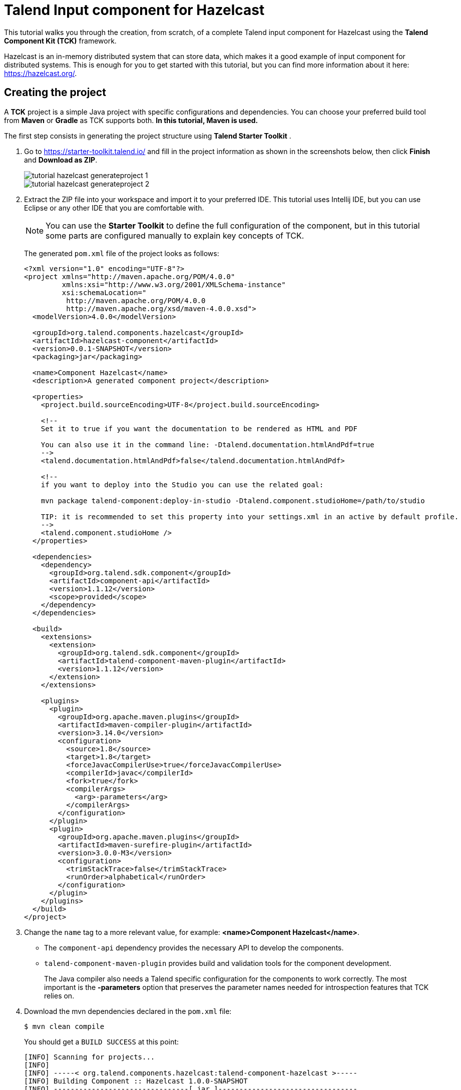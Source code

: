 = Talend Input component for Hazelcast
:page-partial:
:description: Example of input component implementation with Talend Component Kit
:keywords: tutorial, example, partition mapper, producer, source, hazelcast, distributed

[[tutorial-create-an-input-component2]]
This tutorial walks you through the creation, from scratch, of a complete Talend input component for Hazelcast using the *Talend Component Kit (TCK)* framework.

Hazelcast is an in-memory distributed system that can store data, which makes it a good example of input component for distributed systems. This is enough for you to get started with this tutorial, but you can find more information about it here: https://hazelcast.org/. 

== Creating the project
A *TCK* project is a simple Java project with specific configurations and dependencies. You can choose your preferred build tool from *Maven* or *Gradle* as TCK supports both. *In this tutorial, Maven is used.*

The first step consists in generating the project structure using *Talend Starter Toolkit* .

. Go to https://starter-toolkit.talend.io/ and fill in the project information as shown
in the screenshots below, then click *Finish* and *Download as ZIP*. +
+
image::tutorial_hazelcast_generateproject_1.png[]
image::tutorial_hazelcast_generateproject_2.png[]
+
. Extract the ZIP file into your workspace and import it to your preferred IDE. This tutorial uses Intellij IDE, but you can use Eclipse or any other IDE that you are comfortable with.
+
NOTE: You can use the *Starter Toolkit* to define the full configuration of the component, but in this tutorial some parts are configured manually to explain key concepts of TCK.
+
The generated `pom.xml` file of the project looks as follows: +
+
[source,xml]
----
<?xml version="1.0" encoding="UTF-8"?>
<project xmlns="http://maven.apache.org/POM/4.0.0"
         xmlns:xsi="http://www.w3.org/2001/XMLSchema-instance"
         xsi:schemaLocation="
          http://maven.apache.org/POM/4.0.0
          http://maven.apache.org/xsd/maven-4.0.0.xsd">
  <modelVersion>4.0.0</modelVersion>

  <groupId>org.talend.components.hazelcast</groupId>
  <artifactId>hazelcast-component</artifactId>
  <version>0.0.1-SNAPSHOT</version>
  <packaging>jar</packaging>

  <name>Component Hazelcast</name>
  <description>A generated component project</description>

  <properties>
    <project.build.sourceEncoding>UTF-8</project.build.sourceEncoding>

    <!--
    Set it to true if you want the documentation to be rendered as HTML and PDF

    You can also use it in the command line: -Dtalend.documentation.htmlAndPdf=true
    -->
    <talend.documentation.htmlAndPdf>false</talend.documentation.htmlAndPdf>

    <!--
    if you want to deploy into the Studio you can use the related goal:

    mvn package talend-component:deploy-in-studio -Dtalend.component.studioHome=/path/to/studio

    TIP: it is recommended to set this property into your settings.xml in an active by default profile.
    -->
    <talend.component.studioHome />
  </properties>

  <dependencies>
    <dependency>
      <groupId>org.talend.sdk.component</groupId>
      <artifactId>component-api</artifactId>
      <version>1.1.12</version>
      <scope>provided</scope>
    </dependency>
  </dependencies>

  <build>
    <extensions>
      <extension>
        <groupId>org.talend.sdk.component</groupId>
        <artifactId>talend-component-maven-plugin</artifactId>
        <version>1.1.12</version>
      </extension>
    </extensions>

    <plugins>
      <plugin>
        <groupId>org.apache.maven.plugins</groupId>
        <artifactId>maven-compiler-plugin</artifactId>
        <version>3.14.0</version>
        <configuration>
          <source>1.8</source>
          <target>1.8</target>
          <forceJavacCompilerUse>true</forceJavacCompilerUse>
          <compilerId>javac</compilerId>
          <fork>true</fork>
          <compilerArgs>
            <arg>-parameters</arg>
          </compilerArgs>
        </configuration>
      </plugin>
      <plugin>
        <groupId>org.apache.maven.plugins</groupId>
        <artifactId>maven-surefire-plugin</artifactId>
        <version>3.0.0-M3</version>
        <configuration>
          <trimStackTrace>false</trimStackTrace>
          <runOrder>alphabetical</runOrder>
        </configuration>
      </plugin>
    </plugins>
  </build>
</project>
----
+
. Change the `name` tag to a more relevant value, for example: *<name>Component Hazelcast</name>*.

- The `component-api` dependency provides the necessary API to develop the components.
- `talend-component-maven-plugin` provides build and validation tools for the component development. +
+
The Java compiler also needs a Talend specific configuration for the components to work correctly.
The most important is the *-parameters* option that preserves the parameter names needed for introspection features that TCK relies on.

. Download the mvn dependencies declared in the `pom.xml` file: +
+
```
$ mvn clean compile
``` 
+
You should get a `BUILD SUCCESS` at this point: +
+
```
[INFO] Scanning for projects...
[INFO]
[INFO] -----< org.talend.components.hazelcast:talend-component-hazelcast >-----
[INFO] Building Component :: Hazelcast 1.0.0-SNAPSHOT
[INFO] --------------------------------[ jar ]---------------------------------
[INFO]

...

[INFO]
[INFO] ------------------------------------------------------------------------
[INFO] BUILD SUCCESS
[INFO] ------------------------------------------------------------------------
[INFO] Total time:  1.311 s
[INFO] Finished at: 2019-09-03T11:42:41+02:00
[INFO] ------------------------------------------------------------------------
```
+
. Create the project structure:
+
```
$ mkdir -p src/main/java
$ mkdir -p src/main/resources
```
+
. Create the component Java packages.
+
IMPORTANT: Packages are mandatory in the component model and you cannot use the default one (no package).
It is recommended to create a unique package per component to be able to reuse it as dependency in other components, for example to guarantee isolation while writing unit tests.
+
```
$ mkdir -p src/main/java/org/talend/components/hazelcast
$ mkdir -p src/main/resources/org/talend/components/hazelcast
```

The project is now correctly set up. The next steps consist in registering the component family and setting up some properties.

== Registering the Hazelcast components family
Registering every component family allows the component server to properly load the components and to ensure they are available in Talend Studio.

=== Creating the package-info.java file
The family registration happens via a `package-info.java` file that you have to create.

Move to the `src/main/java/org/talend/components/hazelcast` package and create a `package-info.java` file: 

[source,java,indent=0,subs="verbatim,quotes,attributes"]
----
@Components(family = "Hazelcast", categories = "Databases")
@Icon(value = Icon.IconType.CUSTOM, custom = "Hazelcast")
package org.talend.components.hazelcast;

import org.talend.sdk.component.api.component.Components;
import org.talend.sdk.component.api.component.Icon;
----
* *@Components*: Declares the family name and the categories to which the component belongs.
* *@Icon*: Defines the component family icon. This icon is visible in the Studio metadata tree.

=== Creating the internationalization file
Talend Component Kit supports internationalization (i18n) via Java properties files. Using these files, you can customize and translate the display name of properties such as the name of a component family or, as shown later in this tutorial, labels displayed in the component configuration.

Go to `src/main/resources/org/talend/components/hazelcast` and create an i18n `Messages.properties` file as below: 

[source,properties,indent=0,subs="verbatim,quotes,attributes"]
----
# An i18n name for the component family
Hazelcast._displayName=Hazelcast
----

=== Providing the family icon
You can define the component family icon in the `package-info.java` file. The icon image must exist in the `resources/icons` folder.

TCK supports both `SVG` and `PNG` formats for the icons.

. Create the `icons` folder and add an icon image for the Hazelcast family.
+
```
$ mkdir -p /src/main/resources/icons
```
This tutorial uses the Hazelcast icon from the official GitHub repository that you can get from: https://avatars3.githubusercontent.com/u/1453152?s=200&v=4

. Download the image and rename it to `Hazelcast_icon32.png`.
The name syntax is important and should match `<Icon id from the package-info>_icon.32.png`.

The component registration is now complete.
The next step consists in defining the component configuration.

== Defining the Hazelcast component configuration
All Input and Output (I/O) components follow a predefined model of configuration.
The configuration requires two parts:

- *Datastore*: Defines all properties that let the component connect to the targeted system.
- *Dataset*: Defines the data to be read or written from/to the targeted system.

=== Datastore
Connecting to the Hazelcast cluster requires the IP address, group name and password of the targeted cluster.

In the component, the datastore is represented by a simple POJO.

. Create a `HazelcastDatastore.java` class file in the `src/main/java/org/talend/components/hazelcast`
folder. +
+
[source,java,indent=0,subs="verbatim,quotes,attributes"]
----
package org.talend.components.hazelcast;

import org.talend.sdk.component.api.configuration.Option;
import org.talend.sdk.component.api.configuration.constraint.Required;
import org.talend.sdk.component.api.configuration.type.DataStore;
import org.talend.sdk.component.api.configuration.ui.layout.GridLayout;
import org.talend.sdk.component.api.configuration.ui.widget.Credential;
import org.talend.sdk.component.api.meta.Documentation;

import java.io.Serializable;

@GridLayout({ <1>
        @GridLayout.Row("clusterIpAddress"),
        @GridLayout.Row({"groupName", "password"})
})
@DataStore("HazelcastDatastore") <2>
@Documentation("Hazelcast Datastore configuration") <3>
public class HazelcastDatastore implements Serializable {

    @Option <4>
    @Required <5>
    @Documentation("The hazelcast cluster ip address")
    private String clusterIpAddress;

    @Option
    @Documentation("cluster group name")
    private String groupName;

    @Option
    @Credential <6>
    @Documentation("cluster password")
    private String password;

    // Getters & Setters omitted for simplicity
    // You need to generate them
}
----
+
<1> `@GridLayout`: define the UI layout of this configuration in a grid manner.
<2> `@DataStore`: mark this POJO as being a data store with the id `HazelcastDatastore` that can be used to reference the datastore in the i18n files or some services
<3> `@Documentation`: document classes and properties. then TCK rely on those metadata to generate a documentation for the component.
<4> `@Option`: mark class's attributes as being a configuration entry.
<5> `@Required`: mark a configuration as being required.
<6> `@Credential`: mark an Option as being a sensible data that need to be encrypted before it's stored.
+
. Define the i18n properties of the datastore.
In the `Messages.properties` file let add the following lines:
+
[source,properties,indent=0,subs="verbatim,quotes,attributes"]
----
#datastore
Hazelcast.datastore.HazelcastDatastore._displayName=Hazelcast Connection
HazelcastDatastore.clusterIpAddress._displayName=Cluster ip address
HazelcastDatastore.groupName._displayName=Group Name
HazelcastDatastore.password._displayName=Password
----

The Hazelcast datastore is now defined.

=== Dataset
Hazelcast includes different types of datastores.
You can manipulate maps, lists, sets, caches, locks, queues, topics and so on.

This tutorial focuses on maps but still applies to the other data structures.

Reading/writing from a map requires the map name.

. Create the dataset class by creating a `HazelcastDataset.java`
file in `src/main/java/org/talend/components/hazelcast`.
+
[source,java,indent=0,subs="verbatim,quotes,attributes"]
----
package org.talend.components.hazelcast;

import org.talend.sdk.component.api.configuration.Option;
import org.talend.sdk.component.api.configuration.type.DataSet;
import org.talend.sdk.component.api.configuration.ui.layout.GridLayout;
import org.talend.sdk.component.api.meta.Documentation;

import java.io.Serializable;

@GridLayout({
        @GridLayout.Row("connection"),
        @GridLayout.Row("mapName")
})
@DataSet("HazelcastDataset")
@Documentation("Hazelcast dataset")
public class HazelcastDataset implements Serializable {


    @Option
    @Documentation("Hazelcast connection")
    private HazelcastDatastore connection;

    @Option
    @Documentation("Hazelcast map name")
    private String mapName;

    // Getters & Setters omitted for simplicity
    // You need to generate them

}

----
The `@Dataset` annotation marks the class as a dataset.
Note that it also references a datastore, as required by the components model.
+
. Just how it was done for the datastore, define the i18n properties of the dataset.
To do that, add the following lines to the `Messages.properties` file.
+
[source,properties,indent=0,subs="verbatim,quotes,attributes"]
----
#dataset
Hazelcast.dataset.HazelcastDataset._displayName=Hazelcast Map
HazelcastDataset.connection._displayName=Connection
HazelcastDataset.mapName._displayName=Map Name
----

The component configuration is now ready. The next step consists in creating the Source that will read the data from the Hazelcast map.

=== Source
The Source is the class responsible for reading the data from the configured dataset.

A source gets the configuration instance injected by TCK at runtime and uses it to connect to the targeted system and read the data.

. Create a new class as follows. 
+
[source,java,indent=0,subs="verbatim,quotes,attributes"]
----
package org.talend.components.hazelcast;

import org.talend.sdk.component.api.component.Icon;
import org.talend.sdk.component.api.component.Version;
import org.talend.sdk.component.api.configuration.Option;
import org.talend.sdk.component.api.input.Emitter;
import org.talend.sdk.component.api.input.PartitionMapper;
import org.talend.sdk.component.api.input.Producer;
import org.talend.sdk.component.api.meta.Documentation;
import org.talend.sdk.component.api.record.Record;

import javax.annotation.PostConstruct;
import javax.annotation.PreDestroy;
import java.io.IOException;
import java.io.Serializable;

@Version
@Icon(value = Icon.IconType.CUSTOM, custom = "Hazelcast") <1>
@Emitter(name = "Input") <2>
@Documentation("Hazelcast source")
public class HazelcastSource implements Serializable {

    private final HazelcastDataset dataset;

    public HazelcastSource(@Option("configuration") final HazelcastDataset configuration) {
        this.dataset = configuration;
    }

    @PostConstruct <3>
    public void init() throws IOException {
        //Here we can init connections
    }

    @Producer <4>
    public Record next() {
        // provide a record every time it is called. Returns null if there is no more data
        return null;
    }

    @PreDestroy <5>
    public void release() {
        // clean and release any resources
    }
}
----
<1> The `Icon` annotation defines the icon of the component. Here, it uses the same icon as the family icon but you can use a different one.
<2> The class is annotated with `@Emitter`. It marks this class as being a source that will produce records. +
The constructor of the source class lets TCK inject the required configuration to the source. We can also inject some common services provided by TCK or other services that we can define in the component. We will see the service part later in this tutorial.
<3> The method annotated with `@PostConstruct` prepares resources or opens a connection, for example.
<4> The method annotated with `@Producer` retrieves the next record if any. The method will return `null` if no more record can be read.
<5> The method annotated with `@PreDestroy` cleans any resource that was used or opened in the Source.
+
. The source also needs i18n properties to provide a readable display name. Add the following line to the `Messages.properties` file.
+
[source,properties,indent=0,subs="verbatim,quotes,attributes"]
----
#Source
Hazelcast.Input._displayName=Input
----
+
. At this point, it is already possible to see the result in the Talend Component Web Tester to check how the configuration looks like and validate the layout visually.
To do that, execute the following command in the project folder.
+
```
$ mvn clean install talend-component:web
```
This command starts the Component Web Tester and deploys the component there.
. Access http://localhost:8080/.
+
```
[INFO]
[INFO] --- talend-component-maven-plugin:1.1.12:web (default-cli) @ talend-component-hazelcast ---
[16:46:52.361][INFO ][.WebServer_8080][oyote.http11.Http11NioProtocol] Initializing ProtocolHandler ["http-nio-8080"]
[16:46:52.372][INFO ][.WebServer_8080][.catalina.core.StandardService] Starting service [Tomcat]
[16:46:52.372][INFO ][.WebServer_8080][e.catalina.core.StandardEngine] Starting Servlet engine: [Apache Tomcat/9.0.22]
[16:46:52.378][INFO ][.WebServer_8080][oyote.http11.Http11NioProtocol] Starting ProtocolHandler ["http-nio-8080"]
[16:46:52.390][INFO ][.WebServer_8080][g.apache.meecrowave.Meecrowave] --------------- http://localhost:8080
...
[INFO]

  You can now access the UI at http://localhost:8080


[INFO] Enter 'exit' to quit
[INFO] Initializing class org.talend.sdk.component.server.front.ComponentResourceImpl

```

image::tutorial_hazelcast_webtester.png[]

The source is set up. It is now time to start creating some Hazelcast specific code to connect to a cluster and read values for a map.

=== Source implementation for Hazelcast

. Add the `hazelcast-client` Maven dependency to the `pom.xml` of the project, in the `dependencies` node.
+
[source,xml]
----
    <dependency>
      <groupId>com.hazelcast</groupId>
      <artifactId>hazelcast-client</artifactId>
      <version>3.12.2</version>
    </dependency>
----
. Add a Hazelcast instance to the `@PostConstruct` method. 
.. Declare a `HazelcastInstance` attribute in the source class. 
+
NOTE: Any non-serializable attribute needs to be marked as transient to avoid serialization issues. 
+
.. Implement the post construct method.
+
[source,java,indent=0,subs="verbatim,quotes,attributes"]
----
package org.talend.components.hazelcast;

import com.hazelcast.client.HazelcastClient;
import com.hazelcast.client.config.ClientConfig;
import com.hazelcast.client.config.ClientNetworkConfig;
import com.hazelcast.core.HazelcastInstance;
import org.talend.sdk.component.api.component.Icon;
import org.talend.sdk.component.api.component.Version;
import org.talend.sdk.component.api.configuration.Option;
import org.talend.sdk.component.api.input.Emitter;
import org.talend.sdk.component.api.input.Producer;
import org.talend.sdk.component.api.meta.Documentation;
import org.talend.sdk.component.api.record.Record;

import javax.annotation.PostConstruct;
import javax.annotation.PreDestroy;
import java.io.Serializable;

import static java.util.Collections.singletonList;

@Version
@Emitter(name = "Input")
@Icon(value = Icon.IconType.CUSTOM, custom = "Hazelcast")
@Documentation("Hazelcast source")
public class HazelcastSource implements Serializable {

    private final HazelcastDataset dataset;

    /**
     * Hazelcast instance is a client in a Hazelcast cluster
     */
    private transient HazelcastInstance hazelcastInstance;

    public HazelcastSource(@Option("configuration") final HazelcastDataset configuration) {
        this.dataset = configuration;
    }

    @PostConstruct
    public void init() {
        //Here we can init connections
        final HazelcastDatastore connection = dataset.getConnection();
        final ClientNetworkConfig networkConfig = new ClientNetworkConfig();
        networkConfig.setAddresses(singletonList(connection.getClusterIpAddress()));
        final ClientConfig config = new ClientConfig();
        config.setNetworkConfig(networkConfig);
        config.getGroupConfig().setName(connection.getGroupName()).setPassword(connection.getPassword());
        hazelcastInstance = HazelcastClient.newHazelcastClient(config);
    }

    @Producer
    public Record next() {
        // Provides a record every time it is called. Returns null if there is no more data
        return null;
    }

    @PreDestroy
    public void release() {
        // Cleans and releases any resource
    }

}
----
The component configuration is mapped to the Hazelcast client configuration to create a Hazelcast instance. This instance will be used later to get the map from its name and read the map data.
Only the required configuration in the component is exposed to keep the code as simple as possible.
. Implement the code responsible for reading the data from the Hazelcast map through the `Producer` method.
+
[source,java,indent=0,subs="verbatim,quotes,attributes"]
----
package org.talend.components.hazelcast;

import com.hazelcast.client.HazelcastClient;
import com.hazelcast.client.config.ClientConfig;
import com.hazelcast.client.config.ClientNetworkConfig;
import com.hazelcast.core.HazelcastInstance;
import com.hazelcast.core.IMap;
import org.talend.sdk.component.api.component.Icon;
import org.talend.sdk.component.api.component.Version;
import org.talend.sdk.component.api.configuration.Option;
import org.talend.sdk.component.api.input.Emitter;
import org.talend.sdk.component.api.input.Producer;
import org.talend.sdk.component.api.meta.Documentation;
import org.talend.sdk.component.api.record.Record;
import org.talend.sdk.component.api.service.record.RecordBuilderFactory;

import javax.annotation.PostConstruct;
import javax.annotation.PreDestroy;
import java.io.Serializable;
import java.util.Iterator;
import java.util.Map;

import static java.util.Collections.singletonList;

@Version
@Emitter(name = "Input")
@Icon(value = Icon.IconType.CUSTOM, custom = "Hazelcast")
@Documentation("Hazelcast source")
public class HazelcastSource implements Serializable {

    private final HazelcastDataset dataset;

    /**
     * Hazelcast instance is a client in a Hazelcast cluster
     */
    private transient HazelcastInstance hazelcastInstance;

    private transient Iterator<Map.Entry<String, String>> mapIterator;

    private final RecordBuilderFactory recordBuilderFactory;

    public HazelcastSource(@Option("configuration") final HazelcastDataset configuration,
            final RecordBuilderFactory recordBuilderFactory) {
        this.dataset = configuration;
        this.recordBuilderFactory = recordBuilderFactory;
    }

    @PostConstruct
    public void init() {
        //Here we can init connections
        final HazelcastDatastore connection = dataset.getConnection();
        final ClientNetworkConfig networkConfig = new ClientNetworkConfig();
        networkConfig.setAddresses(singletonList(connection.getClusterIpAddress()));
        final ClientConfig config = new ClientConfig();
        config.setNetworkConfig(networkConfig);
        config.getGroupConfig().setName(connection.getGroupName()).setPassword(connection.getPassword());
        hazelcastInstance = HazelcastClient.newHazelcastClient(config);
    }

    @Producer
    public Record next() {
        // Provides a record every time it is called. Returns null if there is no more data
        if (mapIterator == null) {
            // Gets the Distributed Map from Cluster.
            IMap<String, String> map = hazelcastInstance.getMap(dataset.getMapName());
            mapIterator = map.entrySet().iterator();
        }

        if (!mapIterator.hasNext()) {
            return null;
        }

        final Map.Entry<String, String> entry = mapIterator.next();
        return recordBuilderFactory.newRecordBuilder().withString(entry.getKey(), entry.getValue()).build();
    }

    @PreDestroy
    public void release() {
        // Cleans and releases any resource
    }
}
----
The `Producer` implements the following logic:
* Check if the map iterator is already initialized. If not, get the map from its name and initialize the map iterator. This is done in the `@Producer` method to ensure the map is initialized only if the `next()` method is called (lazy initialization). It also avoids the map initialization in the `PostConstruct` method as the Hazelcast map is not serializable.
+
IMPORTANT: All the objects initialized in the `PostConstruct` method need to be serializable as the source can be serialized and sent to another worker in a distributed cluster.
+
* From the map, create an iterator on the map keys that will read from the map. 
* Transform every key/value pair into a Talend Record with a "key, value" object on every call to `next()`.
+
NOTE: The `RecordBuilderFactory` class used above is a built-in service in TCK injected via the Source constructor. This service is a factory to create Talend Records.
* Now, the `next()` method will produce a Record every time it is called. The method will return "null" if there is no more data in the map.
+
. Implement the `@PreDestroy` annotated method, responsible for releasing
all resources used by the Source. The method needs to shut the Hazelcast client instance down to release any connection between the component and the Hazelcast cluster.
+
[source,java,indent=0,subs="verbatim,quotes,attributes"]
----
package org.talend.components.hazelcast;

import com.hazelcast.client.HazelcastClient;
import com.hazelcast.client.config.ClientConfig;
import com.hazelcast.client.config.ClientNetworkConfig;
import com.hazelcast.core.HazelcastInstance;
import com.hazelcast.core.IMap;
import org.talend.sdk.component.api.component.Icon;
import org.talend.sdk.component.api.component.Version;
import org.talend.sdk.component.api.configuration.Option;
import org.talend.sdk.component.api.input.Emitter;
import org.talend.sdk.component.api.input.Producer;
import org.talend.sdk.component.api.meta.Documentation;
import org.talend.sdk.component.api.record.Record;
import org.talend.sdk.component.api.service.record.RecordBuilderFactory;

import javax.annotation.PostConstruct;
import javax.annotation.PreDestroy;
import java.io.Serializable;
import java.util.Iterator;
import java.util.Map;

import static java.util.Collections.singletonList;

@Version
@Emitter(name = "Input")
@Icon(value = Icon.IconType.CUSTOM, custom = "Hazelcast")
@Documentation("Hazelcast source")
public class HazelcastSource implements Serializable {

    private final HazelcastDataset dataset;

    /**
     * Hazelcast instance is a client in a Hazelcast cluster
     */
    private transient HazelcastInstance hazelcastInstance;

    private transient Iterator<Map.Entry<String, String>> mapIterator;

    private final RecordBuilderFactory recordBuilderFactory;

    public HazelcastSource(@Option("configuration") final HazelcastDataset configuration,
            final RecordBuilderFactory recordBuilderFactory) {
        this.dataset = configuration;
        this.recordBuilderFactory = recordBuilderFactory;
    }

    @PostConstruct
    public void init() {
        //Here we can init connections
        final HazelcastDatastore connection = dataset.getConnection();
        final ClientNetworkConfig networkConfig = new ClientNetworkConfig();
        networkConfig.setAddresses(singletonList(connection.getClusterIpAddress()));
        final ClientConfig config = new ClientConfig();
        config.setNetworkConfig(networkConfig);
        config.getGroupConfig().setName(connection.getGroupName()).setPassword(connection.getPassword());
        hazelcastInstance = HazelcastClient.newHazelcastClient(config);
    }

    @Producer
    public Record next() {
        // Provides a record every time it is called. Returns null if there is no more data
        if (mapIterator == null) {
            // Get the Distributed Map from Cluster.
            IMap<String, String> map = hazelcastInstance.getMap(dataset.getMapName());
            mapIterator = map.entrySet().iterator();
        }

        if (!mapIterator.hasNext()) {
            return null;
        }

        final Map.Entry<String, String> entry = mapIterator.next();
        return recordBuilderFactory.newRecordBuilder().withString(entry.getKey(), entry.getValue()).build();
    }

    @PreDestroy
    public void release() {
        // Clean and release any resource
        if (hazelcastInstance != null) {
            hazelcastInstance.shutdown();
        }
    }
}
----

The Hazelcast Source is completed. The next section shows how to write a simple unit test to check that it works properly.

=== Testing the Source
TCK provides a set of APIs and tools that makes the testing straightforward.

The test of the Hazelcast Source consists in creating an embedded Hazelcast instance with only one member and initializing it with some data, and then in creating a test Job to read the data from it using the implemented Source.

. Add the required Maven test dependencies to the project.
+
[source,xml]
----
        <dependency>
            <groupId>org.junit.jupiter</groupId>
            <artifactId>junit-jupiter</artifactId>
            <version>5.5.1</version>
            <scope>test</scope>
        </dependency>
        <dependency>
            <groupId>org.talend.sdk.component</groupId>
            <artifactId>component-runtime-junit</artifactId>
            <version>1.1.12</version>
            <scope>test</scope>
        </dependency>
----
. Initialize a Hazelcast test instance and create a map with some test data.
To do that, create the `HazelcastSourceTest.java` test class in the `src/test/java` folder. Create the folder if it does not exist.
+
[source,java,indent=0,subs="verbatim,quotes,attributes"]
----
package org.talend.components.hazelcast;

import com.hazelcast.core.Hazelcast;
import com.hazelcast.core.HazelcastInstance;
import com.hazelcast.core.IMap;
import org.junit.jupiter.api.AfterAll;
import org.junit.jupiter.api.BeforeAll;
import org.junit.jupiter.api.Test;

import static org.junit.jupiter.api.Assertions.assertEquals;

class HazelcastSourceTest {

    private static final String MAP_NAME = "MY-DISTRIBUTED-MAP";

    private static HazelcastInstance hazelcastInstance;

    @BeforeAll
    static void init() {
        hazelcastInstance = Hazelcast.newHazelcastInstance();
        IMap<String, String> map = hazelcastInstance.getMap(MAP_NAME);
        map.put("key1", "value1");
        map.put("key2", "value2");
        map.put("key3", "value3");
        map.put("key4", "value4");
    }

    @Test
    void initTest() {
        IMap<String, String> map = hazelcastInstance.getMap(MAP_NAME);
        assertEquals(4, map.size());
    }

    @AfterAll
    static void shutdown() {
        hazelcastInstance.shutdown();
    }

}
----
The above example creates a Hazelcast instance for the test and creates the `MY-DISTRIBUTED-MAP` map. The `getMap` creates the map if it does not already exist. Some keys and values uses in the test are added.
Then, a simple test checks that the data is correctly initialized. Finally, the Hazelcast test instance is shut down.

. Run the test and check in the logs that a Hazelcast cluster of one member has been created and that the test has passed.
+
```
$ mvn clean test
```

. To be able to test components, TCK provides the `@WithComponents` annotation which enables component testing. Add this annotation to the test. The annotation takes the component Java package as a value parameter.
+
[source,java,indent=0,subs="verbatim,quotes,attributes"]
----
package org.talend.components.hazelcast;

import com.hazelcast.core.Hazelcast;
import com.hazelcast.core.HazelcastInstance;
import com.hazelcast.core.IMap;
import org.junit.jupiter.api.AfterAll;
import org.junit.jupiter.api.BeforeAll;
import org.junit.jupiter.api.Test;
import org.talend.sdk.component.junit5.WithComponents;

import static org.junit.jupiter.api.Assertions.assertEquals;

@WithComponents("org.talend.components.hazelcast")
class HazelcastSourceTest {

    private static final String MAP_NAME = "MY-DISTRIBUTED-MAP";

    private static HazelcastInstance hazelcastInstance;

    @BeforeAll
    static void init() {
        hazelcastInstance = Hazelcast.newHazelcastInstance();
        IMap<String, String> map = hazelcastInstance.getMap(MAP_NAME);
        map.put("key1", "value1");
        map.put("key2", "value2");
        map.put("key3", "value3");
        map.put("key4", "value4");
    }

    @Test
    void initTest() {
        IMap<String, String> map = hazelcastInstance.getMap(MAP_NAME);
        assertEquals(4, map.size());
    }

    @AfterAll
    static void shutdown() {
        hazelcastInstance.shutdown();
    }

}
----
. Create the test Job that configures the Hazelcast instance and link it to an output that collects the data produced by the Source.
+
[source,java,indent=0,subs="verbatim,quotes,attributes"]
----
package org.talend.components.hazelcast;

import com.hazelcast.core.Hazelcast;
import com.hazelcast.core.HazelcastInstance;
import com.hazelcast.core.IMap;
import org.junit.jupiter.api.AfterAll;
import org.junit.jupiter.api.BeforeAll;
import org.junit.jupiter.api.Test;
import org.talend.sdk.component.api.record.Record;
import org.talend.sdk.component.junit.BaseComponentsHandler;
import org.talend.sdk.component.junit5.Injected;
import org.talend.sdk.component.junit5.WithComponents;
import org.talend.sdk.component.runtime.manager.chain.Job;

import java.util.List;

import static org.junit.jupiter.api.Assertions.assertEquals;
import static org.talend.sdk.component.junit.SimpleFactory.configurationByExample;

@WithComponents("org.talend.components.hazelcast")
class HazelcastSourceTest {

    private static final String MAP_NAME = "MY-DISTRIBUTED-MAP";

    private static HazelcastInstance hazelcastInstance;

    @Injected
    protected BaseComponentsHandler componentsHandler; <1>

    @BeforeAll
    static void init() {
        hazelcastInstance = Hazelcast.newHazelcastInstance();
        IMap<String, String> map = hazelcastInstance.getMap(MAP_NAME);
        map.put("key1", "value1");
        map.put("key2", "value2");
        map.put("key3", "value3");
        map.put("key4", "value4");
    }

    @Test
    void initTest() {
        IMap<String, String> map = hazelcastInstance.getMap(MAP_NAME);
        assertEquals(4, map.size());
    }

    @Test
    void sourceTest() { <2>
        final HazelcastDatastore connection = new HazelcastDatastore();
        connection.setClusterIpAddress(hazelcastInstance.getCluster().getMembers().iterator().next().getAddress().getHost());
        connection.setGroupName(hazelcastInstance.getConfig().getGroupConfig().getName());
        connection.setPassword(hazelcastInstance.getConfig().getGroupConfig().getPassword());
        final HazelcastDataset dataset = new HazelcastDataset();
        dataset.setConnection(connection);
        dataset.setMapName(MAP_NAME);

        final String configUri = configurationByExample().forInstance(dataset).configured().toQueryString(); <3>

        Job.components()
                .component("Input", "Hazelcast://Input?" + configUri)
                .component("Output", "test://collector")
            .connections()
                .from("Input").to("Output")
            .build()
            .run();

        List<Record> data = componentsHandler.getCollectedData(Record.class);
        assertEquals(4, data.size()); <4>
    }

    @AfterAll
    static void shutdown() {
        hazelcastInstance.shutdown();
    }
}
----
<1> The `componentsHandler` attribute is injected to the test by TCK. This component handler gives access to the collected data.
<2> The `sourceTest` method instantiates the configuration of the Source and fills it with the configuration of the Hazelcast test instance created before to let the Source connect to it. +
The Job API provides a simple way to build a DAG (Directed Acyclic Graph) Job using Talend components and then runs it on a specific runner (standalone, Beam or Spark). This test starts using the default runner only, which is the standalone one.
<3> The `configurationByExample()` method creates the `ByExample` factory. It provides a simple way to convert the configuration instance to an URI configuration used with the Job API to configure the component.
<4> The job runs and checks that the collected data size is equal to the initialized test data.
. Execute the unit test and check that it passes, meaning that the Source is reading the data correctly from Hazelcast.
+
```
$ mvn clean test
```

The Source is now completed and tested. The next section shows how to implement the Partition Mapper for the Source. In this case, the Partition Mapper will split the work (data reading) between the available cluster members to distribute the workload.

=== Partition Mapper
The Partition Mapper calculates the number of Sources that can be created and executed in parallel on the available workers of a distributed system. For Hazelcast, it corresponds to the cluster member count.

To fully illustrate this concept, this section also shows how to enhance the test environment to add more Hazelcast cluster members and initialize it with more data.

. Instantiate more Hazelcast instances, as every Hazelcast instance corresponds to one member in a cluster. In the test, it is reflected as follows:
+
[source,java,indent=0,subs="verbatim,quotes,attributes"]
----
package org.talend.components.hazelcast;

import com.hazelcast.core.Hazelcast;
import com.hazelcast.core.HazelcastInstance;
import com.hazelcast.core.IMap;
import org.junit.jupiter.api.AfterAll;
import org.junit.jupiter.api.BeforeAll;
import org.junit.jupiter.api.Test;
import org.talend.sdk.component.api.record.Record;
import org.talend.sdk.component.junit.BaseComponentsHandler;
import org.talend.sdk.component.junit5.Injected;
import org.talend.sdk.component.junit5.WithComponents;
import org.talend.sdk.component.runtime.manager.chain.Job;

import java.util.List;
import java.util.UUID;
import java.util.stream.Collectors;
import java.util.stream.IntStream;

import static org.junit.jupiter.api.Assertions.assertEquals;
import static org.talend.sdk.component.junit.SimpleFactory.configurationByExample;

@WithComponents("org.talend.components.hazelcast")
class HazelcastSourceTest {

    private static final String MAP_NAME = "MY-DISTRIBUTED-MAP";

    private static final int CLUSTER_MEMBERS_COUNT = 2;

    private static final int MAX_DATA_COUNT_BY_MEMBER = 50;

    private static List<HazelcastInstance> hazelcastInstances;

    @Injected
    protected BaseComponentsHandler componentsHandler;

    @BeforeAll
    static void init() {
        hazelcastInstances = IntStream.range(0, CLUSTER_MEMBERS_COUNT)
                .mapToObj(i -> Hazelcast.newHazelcastInstance())
                .collect(Collectors.toList());
        //add some data
        hazelcastInstances.forEach(hz -> {
            final IMap<String, String> map = hz.getMap(MAP_NAME);
            IntStream.range(0, MAX_DATA_COUNT_BY_MEMBER)
                    .forEach(i -> map.put(UUID.randomUUID().toString(), "value " + i));
        });
    }

    @Test
    void initTest() {
        IMap<String, String> map = hazelcastInstances.get(0).getMap(MAP_NAME);
        assertEquals(CLUSTER_MEMBERS_COUNT * MAX_DATA_COUNT_BY_MEMBER, map.size());
    }

    @Test
    void sourceTest() {
        final HazelcastDatastore connection = new HazelcastDatastore();
        HazelcastInstance hazelcastInstance = hazelcastInstances.get(0);
        connection.setClusterIpAddress(
                hazelcastInstance.getCluster().getMembers().iterator().next().getAddress().getHost());
        connection.setGroupName(hazelcastInstance.getConfig().getGroupConfig().getName());
        connection.setPassword(hazelcastInstance.getConfig().getGroupConfig().getPassword());
        final HazelcastDataset dataset = new HazelcastDataset();
        dataset.setConnection(connection);
        dataset.setMapName(MAP_NAME);

        final String configUri = configurationByExample().forInstance(dataset).configured().toQueryString();

        Job.components()
                .component("Input", "Hazelcast://Input?" + configUri)
                .component("Output", "test://collector")
                .connections()
                .from("Input")
                .to("Output")
                .build()
                .run();

        List<Record> data = componentsHandler.getCollectedData(Record.class);
        assertEquals(CLUSTER_MEMBERS_COUNT * MAX_DATA_COUNT_BY_MEMBER, data.size());
    }

    @AfterAll
    static void shutdown() {
        hazelcastInstances.forEach(HazelcastInstance::shutdown);
    }

}
----
The above code sample creates two Hazelcast instances, leading to the creation of two Hazelcast members. Having a cluster of two members (nodes) will allow to distribute the data. +
The above code also adds more data to the test map and updates the shutdown method and the test.
. Run the test on the multi-nodes cluster.
+
```
mvn clean test
```
NOTE: The Source is a simple implementation that does not distribute the workload and reads the data in a classic way,
without distributing the read action to different cluster members.

. Start implementing the Partition Mapper class by creating a `HazelcastPartitionMapper.java` class file.
+
[source,java,indent=0,subs="verbatim,quotes,attributes"]
----
package org.talend.components.hazelcast;

import com.hazelcast.client.HazelcastClient;
import com.hazelcast.client.config.ClientConfig;
import com.hazelcast.client.config.ClientNetworkConfig;
import com.hazelcast.core.HazelcastInstance;
import org.talend.sdk.component.api.component.Icon;
import org.talend.sdk.component.api.component.Version;
import org.talend.sdk.component.api.configuration.Option;
import org.talend.sdk.component.api.input.Assessor;
import org.talend.sdk.component.api.input.Emitter;
import org.talend.sdk.component.api.input.PartitionMapper;
import org.talend.sdk.component.api.input.PartitionSize;
import org.talend.sdk.component.api.input.Split;
import org.talend.sdk.component.api.meta.Documentation;
import org.talend.sdk.component.api.service.record.RecordBuilderFactory;

import javax.annotation.PostConstruct;
import javax.annotation.PreDestroy;
import java.util.List;
import java.util.UUID;

import static java.util.Collections.singletonList;

@Version
@PartitionMapper(name = "Input")
@Icon(value = Icon.IconType.CUSTOM, custom = "Hazelcast")
@Documentation("Hazelcast source")
public class HazelcastPartitionMapper {

    private final HazelcastDataset dataset;

    /**
     * Hazelcast instance is a client in a Hazelcast cluster
     */
    private transient HazelcastInstance hazelcastInstance;

    private final RecordBuilderFactory recordBuilderFactory;

    public HazelcastPartitionMapper(@Option("configuration") final HazelcastDataset configuration,
            final RecordBuilderFactory recordBuilderFactory) {
        this.dataset = configuration;
        this.recordBuilderFactory = recordBuilderFactory;
    }

    @PostConstruct
    public void init() {
        //Here we can init connections
        final HazelcastDatastore connection = dataset.getConnection();
        final ClientNetworkConfig networkConfig = new ClientNetworkConfig();
        networkConfig.setAddresses(singletonList(connection.getClusterIpAddress()));
        final ClientConfig config = new ClientConfig();
        config.setNetworkConfig(networkConfig);
        config.getGroupConfig().setName(connection.getGroupName()).setPassword(connection.getPassword());
        config.setInstanceName(getClass().getName()+"-"+ UUID.randomUUID().toString());
        config.setClassLoader(Thread.currentThread().getContextClassLoader());
        hazelcastInstance = HazelcastClient.newHazelcastClient(config);
    }

    @Assessor
    public long estimateSize() {
        return 0;
    }

    @Split
    public List<HazelcastPartitionMapper> split(@PartitionSize final long bundleSize) {
        return null;
    }

    @Emitter
    public HazelcastSource createSource() {
        return null;
    }

    @PreDestroy
    public void release() {
        if(hazelcastInstance != null) {
            hazelcastInstance.shutdown();
        }
    }
}
----
When coupling a Partition Mapper with a Source, the Partition Mapper becomes responsible for injecting parameters and creating source instances. This way, all the attribute initialization part moves from the Source to the Partition Mapper class.
+
The configuration also sets an instance name to make it easy to find the client instance in the logs or while debugging.
+
The Partition Mapper class is composed of the following:
+
- `constructor`: Handles configuration and service injections
- `Assessor`: This annotation indicates that the method is responsible for assessing the dataset size. The underlying runner uses the estimated dataset size to compute the optimal bundle size to distribute the workload efficiently.
- `Split`: This annotation indicates that the method is responsible for creating Partition Mapper instances based on the bundle size requested by the underlying runner and the size of the dataset. It creates as much partitions as possible to parallelize and distribute the workload efficiently on the available workers (known as members in the Hazelcast case).
- `Emitter`: This annotation indicates that the method is responsible for creating the Source instance with an adapted configuration allowing to handle the amount of records it will produce and the required services. +
I adapts the configuration to let the Source read only the requested bundle of data. +

==== Assessor
The `Assessor` method computes the memory size of every member of the cluster. Implementing it requires submitting a calculation task to the members through a serializable task that is aware of the Hazelcast instance.

. Create the serializable task.
+
[source,java,indent=0,subs="verbatim,quotes,attributes"]
----
package org.talend.components.hazelcast;

import com.hazelcast.core.HazelcastInstance;
import com.hazelcast.core.HazelcastInstanceAware;

import java.io.Serializable;
import java.util.concurrent.Callable;

public abstract class SerializableTask<T> implements Callable<T>, Serializable, HazelcastInstanceAware {

    protected transient HazelcastInstance localInstance;

    @Override
    public void setHazelcastInstance(final HazelcastInstance hazelcastInstance) {
        localInstance = hazelcastInstance;
    }
}
----
The purpose of this class is to submit any task to the Hazelcast cluster.

. Use the created task to estimate the dataset size in the `Assessor` method.
+
[source,java,indent=0,subs="verbatim,quotes,attributes"]
----
package org.talend.components.hazelcast;

import com.hazelcast.client.HazelcastClient;
import com.hazelcast.client.config.ClientConfig;
import com.hazelcast.client.config.ClientNetworkConfig;
import com.hazelcast.core.HazelcastInstance;
import com.hazelcast.core.IExecutorService;
import org.talend.sdk.component.api.component.Icon;
import org.talend.sdk.component.api.component.Version;
import org.talend.sdk.component.api.configuration.Option;
import org.talend.sdk.component.api.input.Assessor;
import org.talend.sdk.component.api.input.Emitter;
import org.talend.sdk.component.api.input.PartitionMapper;
import org.talend.sdk.component.api.input.PartitionSize;
import org.talend.sdk.component.api.input.Split;
import org.talend.sdk.component.api.meta.Documentation;
import org.talend.sdk.component.api.service.record.RecordBuilderFactory;

import javax.annotation.PostConstruct;
import javax.annotation.PreDestroy;
import java.util.List;
import java.util.UUID;
import java.util.concurrent.ExecutionException;

import static java.util.Collections.singletonList;

@Version
@PartitionMapper(name = "Input")
@Icon(value = Icon.IconType.CUSTOM, custom = "Hazelcast")
@Documentation("Hazelcast source")
public class HazelcastPartitionMapper {

    private final HazelcastDataset dataset;

    /**
     * Hazelcast instance is a client in a Hazelcast cluster
     */
    private transient HazelcastInstance hazelcastInstance;

    private final RecordBuilderFactory recordBuilderFactory;

    private transient IExecutorService executorService;

    public HazelcastPartitionMapper(@Option("configuration") final HazelcastDataset configuration,
            final RecordBuilderFactory recordBuilderFactory) {
        this.dataset = configuration;
        this.recordBuilderFactory = recordBuilderFactory;
    }

    @PostConstruct
    public void init() {
        //Here we can init connections
        final HazelcastDatastore connection = dataset.getConnection();
        final ClientNetworkConfig networkConfig = new ClientNetworkConfig();
        networkConfig.setAddresses(singletonList(connection.getClusterIpAddress()));
        final ClientConfig config = new ClientConfig();
        config.setNetworkConfig(networkConfig);
        config.getGroupConfig().setName(connection.getGroupName()).setPassword(connection.getPassword());
        config.setInstanceName(getClass().getName()+"-"+ UUID.randomUUID().toString());
        config.setClassLoader(Thread.currentThread().getContextClassLoader());
        hazelcastInstance = HazelcastClient.newHazelcastClient(config);
    }

    @Assessor
    public long estimateSize() {
        return getExecutorService().submitToAllMembers(new SerializableTask<Long>() {

            @Override
            public Long call() {
                return localInstance.getMap(dataset.getMapName()).getLocalMapStats().getHeapCost();
            }
        }).values().stream().mapToLong(feature -> {
            try {
                return feature.get();
            } catch (InterruptedException | ExecutionException e) {
                throw new IllegalStateException(e);
            }
        }).sum();
    }

    @Split
    public List<HazelcastPartitionMapper> split(@PartitionSize final long bundleSize) {
          return null;
    }

    @Emitter
    public HazelcastSource createSource() {
        return null;
    }

    @PreDestroy
    public void release() {
        if(hazelcastInstance != null) {
            hazelcastInstance.shutdown();
        }
    }

    private IExecutorService getExecutorService() {
        return executorService == null ?
                executorService = hazelcastInstance.getExecutorService("talend-executor-service") :
                executorService;
    }
}
----
The `Assessor` method calculates the memory size that the map occupies for all members. +
In Hazelcast, distributing a task to all members can be achieved using an execution service initialized in the `getExecutorService()`
method. The size of the map is requested on every available member. By summing up the results, the total size of the map in the distributed cluster is computed.

==== Split

The `Split` method calculates the heap size of the map on every member of the cluster.
Then, it calculates how many members a source can handle.

If a member contains less data than the requested bundle size, the method tries to combine it with another member. That combination can only happen if the combined data size is still less or equal to the requested bundle size.

The following code illustrates the logic described above.

[source,java,indent=0,subs="verbatim,quotes,attributes"]
----
package org.talend.components.hazelcast;

import com.hazelcast.client.HazelcastClient;
import com.hazelcast.client.config.ClientConfig;
import com.hazelcast.client.config.ClientNetworkConfig;
import com.hazelcast.core.HazelcastInstance;
import com.hazelcast.core.IExecutorService;
import com.hazelcast.core.Member;
import org.talend.sdk.component.api.component.Icon;
import org.talend.sdk.component.api.component.Version;
import org.talend.sdk.component.api.configuration.Option;
import org.talend.sdk.component.api.input.Assessor;
import org.talend.sdk.component.api.input.Emitter;
import org.talend.sdk.component.api.input.PartitionMapper;
import org.talend.sdk.component.api.input.PartitionSize;
import org.talend.sdk.component.api.input.Split;
import org.talend.sdk.component.api.meta.Documentation;
import org.talend.sdk.component.api.service.record.RecordBuilderFactory;

import javax.annotation.PostConstruct;
import javax.annotation.PreDestroy;
import java.util.AbstractMap;
import java.util.ArrayList;
import java.util.Iterator;
import java.util.List;
import java.util.Map;
import java.util.Objects;
import java.util.UUID;
import java.util.concurrent.ExecutionException;

import static java.util.Collections.singletonList;
import static java.util.Collections.synchronizedMap;
import static java.util.stream.Collectors.toList;
import static java.util.stream.Collectors.toMap;

@Version
@PartitionMapper(name = "Input")
@Icon(value = Icon.IconType.CUSTOM, custom = "Hazelcast")
@Documentation("Hazelcast source")
public class HazelcastPartitionMapper {

    private final HazelcastDataset dataset;

    /**
     * Hazelcast instance is a client in a Hazelcast cluster
     */
    private transient HazelcastInstance hazelcastInstance;

    private final RecordBuilderFactory recordBuilderFactory;

    private transient IExecutorService executorService;

    private List<String> members;

    public HazelcastPartitionMapper(@Option("configuration") final HazelcastDataset configuration,
            final RecordBuilderFactory recordBuilderFactory) {
        this.dataset = configuration;
        this.recordBuilderFactory = recordBuilderFactory;
    }

    private HazelcastPartitionMapper(final HazelcastDataset configuration,
            final RecordBuilderFactory recordBuilderFactory, List<String> membersUUID) {
        this.dataset = configuration;
        this.recordBuilderFactory = recordBuilderFactory;
        this.members = membersUUID;
    }

    @PostConstruct
    public void init() {
        //Here we can init connections
        final HazelcastDatastore connection = dataset.getConnection();
        final ClientNetworkConfig networkConfig = new ClientNetworkConfig();
        networkConfig.setAddresses(singletonList(connection.getClusterIpAddress()));
        final ClientConfig config = new ClientConfig();
        config.setNetworkConfig(networkConfig);
        config.getGroupConfig().setName(connection.getGroupName()).setPassword(connection.getPassword());
        config.setInstanceName(getClass().getName() + "-" + UUID.randomUUID().toString());
        config.setClassLoader(Thread.currentThread().getContextClassLoader());
        hazelcastInstance = HazelcastClient.newHazelcastClient(config);
    }

    @Assessor
    public long estimateSize() {
        return executorService.submitToAllMembers(
                () -> hazelcastInstance.getMap(dataset.getMapName()).getLocalMapStats().getHeapCost())
                .values()
                .stream()
                .mapToLong(feature -> {
                    try {
                        return feature.get();
                    } catch (InterruptedException | ExecutionException e) {
                        throw new IllegalStateException(e);
                    }
                })
                .sum();
    }

    @Split
    public List<HazelcastPartitionMapper> split(@PartitionSize final long bundleSize) {
        final Map<String, Long> heapSizeByMember =
                getExecutorService().submitToAllMembers(new SerializableTask<Long>() {

                    @Override
                    public Long call() {
                        return localInstance.getMap(dataset.getMapName()).getLocalMapStats().getHeapCost();
                    }
                }).entrySet().stream().map(heapSizeMember -> {
                    try {
                        return new AbstractMap.SimpleEntry<>(heapSizeMember.getKey().getUuid(),
                                heapSizeMember.getValue().get());
                    } catch (InterruptedException | ExecutionException e) {
                        throw new IllegalStateException(e);
                    }
                }).collect(toMap(AbstractMap.SimpleEntry::getKey, AbstractMap.SimpleEntry::getValue));

        final List<HazelcastPartitionMapper> partitions = new ArrayList<>(heapSizeByMember.keySet()).stream()
                .map(e -> combineMembers(e, bundleSize, heapSizeByMember))
                .filter(Objects::nonNull)
                .map(m -> new HazelcastPartitionMapper(dataset, recordBuilderFactory, m))
                .collect(toList());

        if (partitions.isEmpty()) {
            List<String> allMembers =
                    hazelcastInstance.getCluster().getMembers().stream().map(Member::getUuid).collect(toList());
            partitions.add(new HazelcastPartitionMapper(dataset, recordBuilderFactory, allMembers));
        }

        return partitions;
    }

    private List<String> combineMembers(String current, final long bundleSize, final Map<String, Long> sizeByMember) {

        if (sizeByMember.isEmpty() || !sizeByMember.containsKey(current)) {
            return null;
        }

        final List<String> combined = new ArrayList<>();
        long size = sizeByMember.remove(current);
        combined.add(current);
        for (Iterator<Map.Entry<String, Long>> it = sizeByMember.entrySet().iterator(); it.hasNext(); ) {
            Map.Entry<String, Long> entry = it.next();
            if (size + entry.getValue() <= bundleSize) {
                combined.add(entry.getKey());
                size += entry.getValue();
                it.remove();
            }
        }
        return combined;
    }

    @Emitter
    public HazelcastSource createSource() {
        return null;
    }

    @PreDestroy
    public void release() {
        if (hazelcastInstance != null) {
            hazelcastInstance.shutdown();
        }
    }

    private IExecutorService getExecutorService() {
        return executorService == null ?
                executorService = hazelcastInstance.getExecutorService("talend-executor-service") :
                executorService;
    }
}
----

The next step consists in adapting the source to take the Split into account.

==== Source

The following sample shows how to adapt the Source to the Split carried out previously.

[source,java,indent=0,subs="verbatim,quotes,attributes"]
----
package org.talend.components.hazelcast;

import com.hazelcast.client.HazelcastClient;
import com.hazelcast.client.config.ClientConfig;
import com.hazelcast.client.config.ClientNetworkConfig;
import com.hazelcast.core.HazelcastInstance;
import com.hazelcast.core.IMap;
import com.hazelcast.core.Member;
import org.talend.sdk.component.api.input.Producer;
import org.talend.sdk.component.api.record.Record;
import org.talend.sdk.component.api.service.record.RecordBuilderFactory;

import javax.annotation.PostConstruct;
import javax.annotation.PreDestroy;
import java.io.Serializable;
import java.util.Iterator;
import java.util.List;
import java.util.Map;
import java.util.Set;
import java.util.UUID;
import java.util.concurrent.ExecutionException;
import java.util.concurrent.Future;

import static java.util.Collections.singletonList;
import static java.util.stream.Collectors.toMap;

public class HazelcastSource implements Serializable {

    private final HazelcastDataset dataset;

    private transient HazelcastInstance hazelcastInstance;

    private final List<String> members;

    private transient Iterator<Map.Entry<String, String>> mapIterator;

    private final RecordBuilderFactory recordBuilderFactory;

    private transient Iterator<Map.Entry<Member, Future<Map<String, String>>>> dataByMember;

    public HazelcastSource(final HazelcastDataset configuration, final RecordBuilderFactory recordBuilderFactory,
            final List<String> members) {
        this.dataset = configuration;
        this.recordBuilderFactory = recordBuilderFactory;
        this.members = members;
    }

    @PostConstruct
    public void init() {
        //Here we can init connections
        final HazelcastDatastore connection = dataset.getConnection();
        final ClientNetworkConfig networkConfig = new ClientNetworkConfig();
        networkConfig.setAddresses(singletonList(connection.getClusterIpAddress()));
        final ClientConfig config = new ClientConfig();
        config.setNetworkConfig(networkConfig);
        config.getGroupConfig().setName(connection.getGroupName()).setPassword(connection.getPassword());
        config.setInstanceName(getClass().getName() + "-" + UUID.randomUUID().toString());
        config.setClassLoader(Thread.currentThread().getContextClassLoader());
        hazelcastInstance = HazelcastClient.newHazelcastClient(config);
    }

    @Producer
    public Record next() {
        if (dataByMember == null) {
            dataByMember = hazelcastInstance.getExecutorService("talend-source")
                    .submitToMembers(new SerializableTask<Map<String, String>>() {

                        @Override
                        public Map<String, String> call() {
                            final IMap<String, String> map = localInstance.getMap(dataset.getMapName());
                            final Set<String> localKeySet = map.localKeySet();
                            return localKeySet.stream().collect(toMap(k -> k, map::get));
                        }
                    }, member -> members.contains(member.getUuid()))
                    .entrySet()
                    .iterator();
        }

        if (mapIterator != null && !mapIterator.hasNext() && !dataByMember.hasNext()) {
            return null;
        }

        if (mapIterator == null || !mapIterator.hasNext()) {
            Map.Entry<Member, Future<Map<String, String>>> next = dataByMember.next();
            try {
                mapIterator = next.getValue().get().entrySet().iterator();
            } catch (InterruptedException | ExecutionException e) {
                throw new IllegalStateException(e);
            }
        }

        Map.Entry<String, String> entry = mapIterator.next();
        return recordBuilderFactory.newRecordBuilder().withString(entry.getKey(), entry.getValue()).build();

    }

    @PreDestroy
    public void release() {
        if (hazelcastInstance != null) {
            hazelcastInstance.shutdown();
        }
    }
}
----
The `next` method reads the data from the members received from the Partition Mapper.

A Big Data runner like Spark will get multiple Source instances. Every source instance will be responsible for reading data from a specific set of members already calculated by the Partition Mapper.

The data is fetched only when the `next` method is called. This logic allows to stream the data from members without loading it
all into the memory.

==== Emitter

. Implement the method annotated with `@Emitter` in the `HazelcastPartitionMapper` class.
+
[source,java,indent=0,subs="verbatim,quotes,attributes"]
----
package org.talend.components.hazelcast;

import com.hazelcast.client.HazelcastClient;
import com.hazelcast.client.config.ClientConfig;
import com.hazelcast.client.config.ClientNetworkConfig;
import com.hazelcast.core.HazelcastInstance;
import com.hazelcast.core.IExecutorService;
import com.hazelcast.core.Member;
import org.talend.sdk.component.api.component.Icon;
import org.talend.sdk.component.api.component.Version;
import org.talend.sdk.component.api.configuration.Option;
import org.talend.sdk.component.api.input.Assessor;
import org.talend.sdk.component.api.input.Emitter;
import org.talend.sdk.component.api.input.PartitionMapper;
import org.talend.sdk.component.api.input.PartitionSize;
import org.talend.sdk.component.api.input.Split;
import org.talend.sdk.component.api.meta.Documentation;
import org.talend.sdk.component.api.service.record.RecordBuilderFactory;

import javax.annotation.PostConstruct;
import javax.annotation.PreDestroy;
import java.io.Serializable;
import java.util.AbstractMap;
import java.util.ArrayList;
import java.util.Iterator;
import java.util.List;
import java.util.Map;
import java.util.Objects;
import java.util.UUID;
import java.util.concurrent.ExecutionException;

import static java.util.Collections.singletonList;
import static java.util.stream.Collectors.toList;
import static java.util.stream.Collectors.toMap;

@Version
@PartitionMapper(name = "Input")
@Icon(value = Icon.IconType.CUSTOM, custom = "Hazelcast")
@Documentation("Hazelcast source")
public class HazelcastPartitionMapper implements Serializable {

    private final HazelcastDataset dataset;

    /**
     * Hazelcast instance is a client in a Hazelcast cluster
     */
    private transient HazelcastInstance hazelcastInstance;

    private final RecordBuilderFactory recordBuilderFactory;

    private transient IExecutorService executorService;

    private List<String> members;

    public HazelcastPartitionMapper(@Option("configuration") final HazelcastDataset configuration,
            final RecordBuilderFactory recordBuilderFactory) {
        this.dataset = configuration;
        this.recordBuilderFactory = recordBuilderFactory;
    }

    private HazelcastPartitionMapper(final HazelcastDataset configuration,
            final RecordBuilderFactory recordBuilderFactory, List<String> membersUUID) {
        this.dataset = configuration;
        this.recordBuilderFactory = recordBuilderFactory;
        this.members = membersUUID;
    }

    @PostConstruct
    public void init() {
        //Here we can init connections
        final HazelcastDatastore connection = dataset.getConnection();
        final ClientNetworkConfig networkConfig = new ClientNetworkConfig();
        networkConfig.setAddresses(singletonList(connection.getClusterIpAddress()));
        final ClientConfig config = new ClientConfig();
        config.setNetworkConfig(networkConfig);
        config.getGroupConfig().setName(connection.getGroupName()).setPassword(connection.getPassword());
        config.setInstanceName(getClass().getName() + "-" + UUID.randomUUID().toString());
        config.setClassLoader(Thread.currentThread().getContextClassLoader());
        hazelcastInstance = HazelcastClient.newHazelcastClient(config);
    }

    @Assessor
    public long estimateSize() {
        return getExecutorService().submitToAllMembers(new SerializableTask<Long>() {

            @Override
            public Long call() {
                return localInstance.getMap(dataset.getMapName()).getLocalMapStats().getHeapCost();
            }
        }).values().stream().mapToLong(feature -> {
            try {
                return feature.get();
            } catch (InterruptedException | ExecutionException e) {
                throw new IllegalStateException(e);
            }
        }).sum();
    }

    @Split
    public List<HazelcastPartitionMapper> split(@PartitionSize final long bundleSize) {
        final Map<String, Long> heapSizeByMember =
                getExecutorService().submitToAllMembers(new SerializableTask<Long>() {

                    @Override
                    public Long call() {
                        return localInstance.getMap(dataset.getMapName()).getLocalMapStats().getHeapCost();
                    }
                }).entrySet().stream().map(heapSizeMember -> {
                    try {
                        return new AbstractMap.SimpleEntry<>(heapSizeMember.getKey().getUuid(),
                                heapSizeMember.getValue().get());
                    } catch (InterruptedException | ExecutionException e) {
                        throw new IllegalStateException(e);
                    }
                }).collect(toMap(AbstractMap.SimpleEntry::getKey, AbstractMap.SimpleEntry::getValue));

        final List<HazelcastPartitionMapper> partitions = new ArrayList<>(heapSizeByMember.keySet()).stream()
                .map(e -> combineMembers(e, bundleSize, heapSizeByMember))
                .filter(Objects::nonNull)
                .map(m -> new HazelcastPartitionMapper(dataset, recordBuilderFactory, m))
                .collect(toList());

        if (partitions.isEmpty()) {
            List<String> allMembers =
                    hazelcastInstance.getCluster().getMembers().stream().map(Member::getUuid).collect(toList());
            partitions.add(new HazelcastPartitionMapper(dataset, recordBuilderFactory, allMembers));
        }

        return partitions;
    }

    private List<String> combineMembers(String current, final long bundleSize, final Map<String, Long> sizeByMember) {

        if (sizeByMember.isEmpty() || !sizeByMember.containsKey(current)) {
            return null;
        }

        final List<String> combined = new ArrayList<>();
        long size = sizeByMember.remove(current);
        combined.add(current);
        for (Iterator<Map.Entry<String, Long>> it = sizeByMember.entrySet().iterator(); it.hasNext(); ) {
            Map.Entry<String, Long> entry = it.next();
            if (size + entry.getValue() <= bundleSize) {
                combined.add(entry.getKey());
                size += entry.getValue();
                it.remove();
            }
        }
        return combined;
    }

    @Emitter
    public HazelcastSource createSource() {
        return new HazelcastSource(dataset, recordBuilderFactory, members);
    }

    @PreDestroy
    public void release() {
        if (hazelcastInstance != null) {
            hazelcastInstance.shutdown();
        }
    }

    private IExecutorService getExecutorService() {
        return executorService == null ?
                executorService = hazelcastInstance.getExecutorService("talend-executor-service") :
                executorService;
    }
}
----
The `createSource()` method creates the source instance and passes the required services and the selected Hazelcast members to the source instance.

. Run the test and check that it works as intended.

```
$ mvn clean test
```

The component implementation is now done. It is able to read data and to distribute the workload to available members in a Big Data
execution environment.

== Introducing TCK services
Refactor the component by introducing a service to make some pieces of code reusable and avoid code duplication.

. Refactor the Hazelcast instance creation into a service.
+
[source,java,indent=0,subs="verbatim,quotes,attributes"]
----
package org.talend.components.hazelcast;

import com.hazelcast.client.HazelcastClient;
import com.hazelcast.client.config.ClientConfig;
import com.hazelcast.client.config.ClientNetworkConfig;
import com.hazelcast.core.HazelcastInstance;
import com.hazelcast.core.IExecutorService;
import org.talend.sdk.component.api.service.Service;

import java.io.Serializable;
import java.util.UUID;

import static java.util.Collections.singletonList;

@Service
public class HazelcastService implements Serializable {

    private transient HazelcastInstance hazelcastInstance;

    private transient IExecutorService executorService;

    public HazelcastInstance getOrCreateIntance(final HazelcastDatastore connection) {
        if (hazelcastInstance == null || !hazelcastInstance.getLifecycleService().isRunning()) {
            final ClientNetworkConfig networkConfig = new ClientNetworkConfig();
            networkConfig.setAddresses(singletonList(connection.getClusterIpAddress()));
            final ClientConfig config = new ClientConfig();
            config.setNetworkConfig(networkConfig);
            config.getGroupConfig().setName(connection.getGroupName()).setPassword(connection.getPassword());
            config.setInstanceName(getClass().getName() + "-" + UUID.randomUUID().toString());
            config.setClassLoader(Thread.currentThread().getContextClassLoader());
            hazelcastInstance = HazelcastClient.newHazelcastClient(config);
        }
        return hazelcastInstance;
    }

    public void shutdownInstance() {
        if (hazelcastInstance != null) {
            hazelcastInstance.shutdown();
        }
    }

    public IExecutorService getExecutorService(final HazelcastDatastore connection) {
        return executorService == null ?
                executorService = getOrCreateIntance(connection).getExecutorService("talend-executor-service") :
                executorService;
    }
}

----

. Inject this service to the Partition Mapper to reuse it.
+
[source,java,indent=0,subs="verbatim,quotes,attributes"]
----
package org.talend.components.hazelcast;

import com.hazelcast.core.IExecutorService;
import com.hazelcast.core.Member;
import org.talend.sdk.component.api.component.Icon;
import org.talend.sdk.component.api.component.Version;
import org.talend.sdk.component.api.configuration.Option;
import org.talend.sdk.component.api.input.Assessor;
import org.talend.sdk.component.api.input.Emitter;
import org.talend.sdk.component.api.input.PartitionMapper;
import org.talend.sdk.component.api.input.PartitionSize;
import org.talend.sdk.component.api.input.Split;
import org.talend.sdk.component.api.meta.Documentation;
import org.talend.sdk.component.api.service.record.RecordBuilderFactory;

import javax.annotation.PostConstruct;
import javax.annotation.PreDestroy;
import java.io.Serializable;
import java.util.AbstractMap;
import java.util.ArrayList;
import java.util.Iterator;
import java.util.List;
import java.util.Map;
import java.util.Objects;
import java.util.concurrent.ExecutionException;

import static java.util.stream.Collectors.toList;
import static java.util.stream.Collectors.toMap;

@Version
@PartitionMapper(name = "Input")
@Icon(value = Icon.IconType.CUSTOM, custom = "Hazelcast")
@Documentation("Hazelcast source")
public class HazelcastPartitionMapper implements Serializable {

    private final HazelcastDataset dataset;

    private final RecordBuilderFactory recordBuilderFactory;

    private transient IExecutorService executorService;

    private List<String> members;

    private final HazelcastService hazelcastService;

    public HazelcastPartitionMapper(@Option("configuration") final HazelcastDataset configuration,
            final RecordBuilderFactory recordBuilderFactory, final HazelcastService hazelcastService) {
        this.dataset = configuration;
        this.recordBuilderFactory = recordBuilderFactory;
        this.hazelcastService = hazelcastService;
    }

    private HazelcastPartitionMapper(final HazelcastDataset configuration,
            final RecordBuilderFactory recordBuilderFactory, List<String> membersUUID,
            final HazelcastService hazelcastService) {
        this.dataset = configuration;
        this.recordBuilderFactory = recordBuilderFactory;
        this.hazelcastService = hazelcastService;
        this.members = membersUUID;

    }

    @PostConstruct
    public void init() {
        // We initialize the hazelcast instance only on it first usage now
    }

    @Assessor
    public long estimateSize() {
        return hazelcastService.getExecutorService(dataset.getConnection())
                .submitToAllMembers(new SerializableTask<Long>() {

                    @Override
                    public Long call() {
                        return localInstance.getMap(dataset.getMapName()).getLocalMapStats().getHeapCost();
                    }
                })
                .values()
                .stream()
                .mapToLong(feature -> {
                    try {
                        return feature.get();
                    } catch (InterruptedException | ExecutionException e) {
                        throw new IllegalStateException(e);
                    }
                })
                .sum();
    }

    @Split
    public List<HazelcastPartitionMapper> split(@PartitionSize final long bundleSize) {
        final Map<String, Long> heapSizeByMember = hazelcastService.getExecutorService(dataset.getConnection())
                .submitToAllMembers(new SerializableTask<Long>() {

                    @Override
                    public Long call() {
                        return localInstance.getMap(dataset.getMapName()).getLocalMapStats().getHeapCost();
                    }
                })
                .entrySet()
                .stream()
                .map(heapSizeMember -> {
                    try {
                        return new AbstractMap.SimpleEntry<>(heapSizeMember.getKey().getUuid(),
                                heapSizeMember.getValue().get());
                    } catch (InterruptedException | ExecutionException e) {
                        throw new IllegalStateException(e);
                    }
                })
                .collect(toMap(AbstractMap.SimpleEntry::getKey, AbstractMap.SimpleEntry::getValue));

        final List<HazelcastPartitionMapper> partitions = new ArrayList<>(heapSizeByMember.keySet()).stream()
                .map(e -> combineMembers(e, bundleSize, heapSizeByMember))
                .filter(Objects::nonNull)
                .map(m -> new HazelcastPartitionMapper(dataset, recordBuilderFactory, m, hazelcastService))
                .collect(toList());

        if (partitions.isEmpty()) {
            List<String> allMembers = hazelcastService.getOrCreateIntance(dataset.getConnection())
                    .getCluster()
                    .getMembers()
                    .stream()
                    .map(Member::getUuid)
                    .collect(toList());
            partitions.add(new HazelcastPartitionMapper(dataset, recordBuilderFactory, allMembers, hazelcastService));
        }

        return partitions;
    }

    private List<String> combineMembers(String current, final long bundleSize, final Map<String, Long> sizeByMember) {

        if (sizeByMember.isEmpty() || !sizeByMember.containsKey(current)) {
            return null;
        }

        final List<String> combined = new ArrayList<>();
        long size = sizeByMember.remove(current);
        combined.add(current);
        for (Iterator<Map.Entry<String, Long>> it = sizeByMember.entrySet().iterator(); it.hasNext(); ) {
            Map.Entry<String, Long> entry = it.next();
            if (size + entry.getValue() <= bundleSize) {
                combined.add(entry.getKey());
                size += entry.getValue();
                it.remove();
            }
        }
        return combined;
    }

    @Emitter
    public HazelcastSource createSource() {
        return new HazelcastSource(dataset, recordBuilderFactory, members, hazelcastService);
    }

    @PreDestroy
    public void release() {
        hazelcastService.shutdownInstance();
    }

}
----

. Adapt the Source class to reuse the service.
+
[source,java,indent=0,subs="verbatim,quotes,attributes"]
----
package org.talend.components.hazelcast;

import com.hazelcast.core.IMap;
import com.hazelcast.core.Member;
import org.talend.sdk.component.api.input.Producer;
import org.talend.sdk.component.api.record.Record;
import org.talend.sdk.component.api.service.record.RecordBuilderFactory;

import javax.annotation.PostConstruct;
import javax.annotation.PreDestroy;
import java.io.Serializable;
import java.util.Iterator;
import java.util.List;
import java.util.Map;
import java.util.Set;
import java.util.concurrent.ExecutionException;
import java.util.concurrent.Future;

import static java.util.stream.Collectors.toMap;

public class HazelcastSource implements Serializable {

    private final HazelcastDataset dataset;

    private final List<String> members;

    private transient Iterator<Map.Entry<String, String>> mapIterator;

    private final RecordBuilderFactory recordBuilderFactory;

    private transient Iterator<Map.Entry<Member, Future<Map<String, String>>>> dataByMember;

    private final HazelcastService hazelcastService;

    public HazelcastSource(final HazelcastDataset configuration, final RecordBuilderFactory recordBuilderFactory,
            final List<String> members, final HazelcastService hazelcastService) {
        this.dataset = configuration;
        this.recordBuilderFactory = recordBuilderFactory;
        this.members = members;
        this.hazelcastService = hazelcastService;
    }

    @PostConstruct
    public void init() {
        // We initialize the hazelcast instance only on it first usage now
    }

    @Producer
    public Record next() {
        if (dataByMember == null) {
            dataByMember = hazelcastService.getOrCreateIntance(dataset.getConnection())
                    .getExecutorService("talend-source")
                    .submitToMembers(new SerializableTask<Map<String, String>>() {

                        @Override
                        public Map<String, String> call() {
                            final IMap<String, String> map = localInstance.getMap(dataset.getMapName());
                            final Set<String> localKeySet = map.localKeySet();
                            return localKeySet.stream().collect(toMap(k -> k, map::get));
                        }
                    }, member -> members.contains(member.getUuid()))
                    .entrySet()
                    .iterator();
        }

        if (mapIterator != null && !mapIterator.hasNext() && !dataByMember.hasNext()) {
            return null;
        }

        if (mapIterator == null || !mapIterator.hasNext()) {
            Map.Entry<Member, Future<Map<String, String>>> next = dataByMember.next();
            try {
                mapIterator = next.getValue().get().entrySet().iterator();
            } catch (InterruptedException | ExecutionException e) {
                throw new IllegalStateException(e);
            }
        }

        Map.Entry<String, String> entry = mapIterator.next();
        return recordBuilderFactory.newRecordBuilder().withString(entry.getKey(), entry.getValue()).build();

    }

    @PreDestroy
    public void release() {
        hazelcastService.shutdownInstance();
    }
}
----

. Run the test one last time to ensure everything still works as expected.

Thank you for following this tutorial. Use the logic and approach presented here to create any input component for any system.
